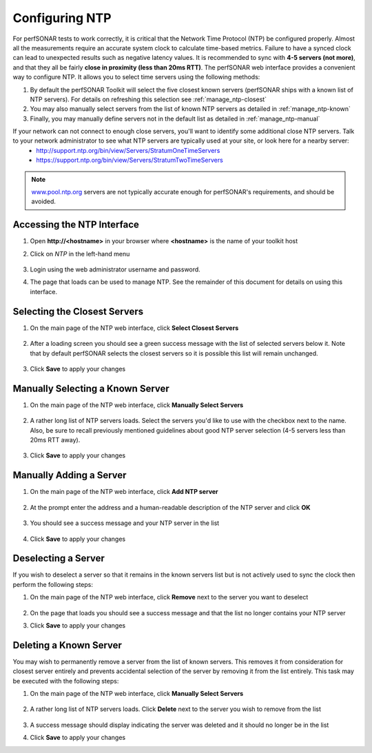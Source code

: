 ***************
Configuring NTP
***************

For perfSONAR tests to work correctly, it is critical that the Network Time Protocol (NTP) be configured properly. Almost all the measurements require an accurate system clock to calculate time-based metrics. Failure to have a synced clock can lead to unexpected results such as negative latency values. It is recommended to sync with **4-5 servers (not more)**, and that they all be fairly **close in proximity (less than 20ms RTT)**. The perfSONAR web interface provides a convenient way to configure NTP. It allows you to select time servers using the following methods:

#. By default the perfSONAR Toolkit will select the five closest known servers (perfSONAR ships with a known list of NTP servers). For details on refreshing this selection see :ref:`manage_ntp-closest`
#. You may also manually select servers from the list of known NTP servers as detailed in :ref:`manage_ntp-known`
#. Finally, you may manually define servers not in the default list as detailed in :ref:`manage_ntp-manual`

If your network can not connect to enough close servers, you'll want to identify some additional close NTP servers. Talk to your network administrator to see what NTP servers are typically used at your site, or look here for a nearby server: 
 *  http://support.ntp.org/bin/view/Servers/StratumOneTimeServers
 *  https://support.ntp.org/bin/view/Servers/StratumTwoTimeServers

.. note:: `www.pool.ntp.org <http://www.pool.ntp.org>`_ servers are not typically accurate enough for perfSONAR's requirements, and should be avoided.

.. _manage_ntp-access:

Accessing the NTP Interface
===========================
#. Open **http://<hostname>** in your browser where **<hostname>** is the name of your toolkit host
#. Click on *NTP* in the left-hand menu

    .. image:: images/manage_ntp-access.png
#. Login using the web administrator username and password.
    .. seealso:: See :doc:`manage_users` for more details on creating a web administrator account
#. The page that loads can be used to manage NTP. See the remainder of this document for details on using this interface.

        .. image:: images/manage_ntp-access2.png


.. _manage_ntp-closest:

Selecting the Closest Servers
=============================

#. On the main page of the NTP web interface, click **Select Closest Servers**

    .. image:: images/manage_ntp-closest1.png
#. After a loading screen you should see a green success message with the list of selected servers below it. Note that by default perfSONAR selects the closest servers so it is possible this list will remain unchanged.

    .. image:: images/manage_ntp-closest2.png
#. Click **Save** to apply your changes

.. _manage_ntp-known:

Manually Selecting a Known Server
=================================
#. On the main page of the NTP web interface, click **Manually Select Servers**

    .. image:: images/manage_ntp-known1.png
#. A rather long list of NTP servers loads. Select the servers you'd like to use with the checkbox next to the name.  Also, be sure to recall previously mentioned guidelines about good NTP server selection (4-5 servers less than 20ms RTT away).

    .. image:: images/manage_ntp-known2.png
#. Click **Save** to apply your changes

.. _manage_ntp-manual:

Manually Adding a Server
========================
#. On the main page of the NTP web interface, click **Add NTP server**

    .. image:: images/manage_ntp-add1.png
#. At the prompt enter the address and a human-readable description of the NTP server and click **OK**

    .. image:: images/manage_ntp-add2.png
#. You should see a success message and your NTP server in the list

    .. image:: images/manage_ntp-add3.png
#. Click **Save** to apply your changes

.. _manage_ntp-remove:

Deselecting a Server
====================
If you wish to deselect a server so that it remains in the known servers list but is not actively used to sync the clock then perform the following steps:

#. On the main page of the NTP web interface, click **Remove** next to the server you want to deselect

    .. image:: images/manage_ntp-deselect1.png
#. On the page that loads you should see a success message and that the list no longer contains your NTP server
#. Click **Save** to apply your changes

.. _manage_ntp-delete_known:

Deleting a Known Server
=======================
You may wish to permanently remove a server from the list of known servers. This removes it from consideration for closest server entirely and prevents accidental selection of the server by removing it from the list entirely. This task may be executed with the following steps:

#. On the main page of the NTP web interface, click **Manually Select Servers**

    .. image:: images/manage_ntp-known1.png
#. A rather long list of NTP servers loads. Click **Delete** next to the server you wish to remove from the list

    .. image:: images/manage_ntp-delete_known1.png
#. A success message should display indicating the server was deleted and it should no longer be in the list
#. Click **Save** to apply your changes

